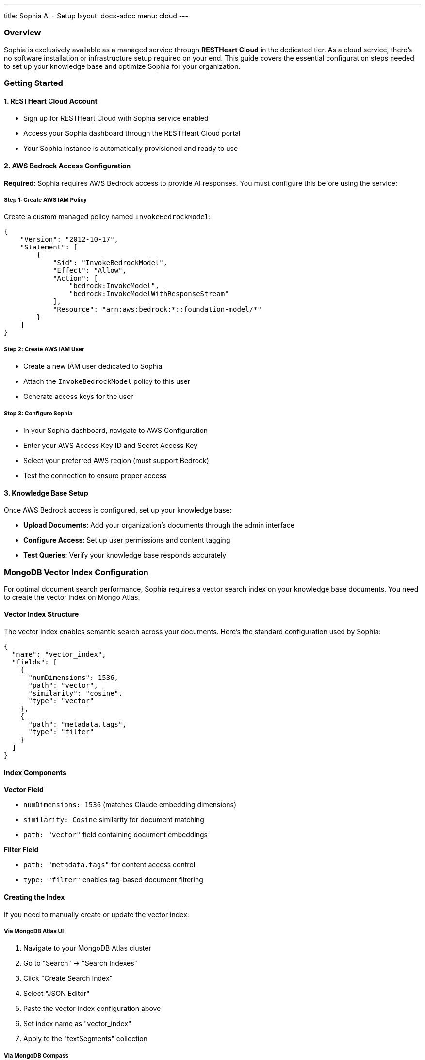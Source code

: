 ---
title: Sophia AI - Setup
layout: docs-adoc
menu: cloud
---

=== Overview

Sophia is exclusively available as a managed service through *RESTHeart Cloud* in the dedicated tier. As a cloud service, there's no software installation or infrastructure setup required on your end. This guide covers the essential configuration steps needed to set up your knowledge base and optimize Sophia for your organization.

=== Getting Started

==== 1. RESTHeart Cloud Account
- Sign up for RESTHeart Cloud with Sophia service enabled
- Access your Sophia dashboard through the RESTHeart Cloud portal
- Your Sophia instance is automatically provisioned and ready to use

==== 2. AWS Bedrock Access Configuration
*Required*: Sophia requires AWS Bedrock access to provide AI responses. You must configure this before using the service:

===== Step 1: Create AWS IAM Policy
Create a custom managed policy named `InvokeBedrockModel`:

[source,json]
----
{
    "Version": "2012-10-17",
    "Statement": [
        {
            "Sid": "InvokeBedrockModel",
            "Effect": "Allow",
            "Action": [
                "bedrock:InvokeModel",
                "bedrock:InvokeModelWithResponseStream"
            ],
            "Resource": "arn:aws:bedrock:*::foundation-model/*"
        }
    ]
}
----

===== Step 2: Create AWS IAM User
- Create a new IAM user dedicated to Sophia
- Attach the `InvokeBedrockModel` policy to this user
- Generate access keys for the user

===== Step 3: Configure Sophia
- In your Sophia dashboard, navigate to AWS Configuration
- Enter your AWS Access Key ID and Secret Access Key
- Select your preferred AWS region (must support Bedrock)
- Test the connection to ensure proper access

==== 3. Knowledge Base Setup
Once AWS Bedrock access is configured, set up your knowledge base:

- *Upload Documents*: Add your organization's documents through the admin interface
- *Configure Access*: Set up user permissions and content tagging
- *Test Queries*: Verify your knowledge base responds accurately

=== MongoDB Vector Index Configuration

For optimal document search performance, Sophia requires a vector search index on your knowledge base documents. You need to create the vector index on Mongo Atlas.

==== Vector Index Structure

The vector index enables semantic search across your documents. Here's the standard configuration used by Sophia:

[source,json]
----
{
  "name": "vector_index",
  "fields": [
    {
      "numDimensions": 1536,
      "path": "vector",
      "similarity": "cosine",
      "type": "vector"
    },
    {
      "path": "metadata.tags",
      "type": "filter"
    }
  ]
}
----

==== Index Components

*Vector Field*

- `numDimensions: 1536` (matches Claude embedding dimensions)
- `similarity: Cosine` similarity for document matching
- `path: "vector"` field containing document embeddings

*Filter Field*

- `path: "metadata.tags"` for content access control
- `type: "filter"` enables tag-based document filtering

==== Creating the Index

If you need to manually create or update the vector index:

===== Via MongoDB Atlas UI
1. Navigate to your MongoDB Atlas cluster
2. Go to "Search" → "Search Indexes"
3. Click "Create Search Index"
4. Select "JSON Editor"
5. Paste the vector index configuration above
6. Set index name as "vector_index"
7. Apply to the "textSegments" collection

===== Via MongoDB Compass
1. Connect to your MongoDB cluster
2. Navigate to the "textSegments" collection
3. Go to "Indexes" tab
4. Click "Create Index"
5. Use the index configuration provided above
